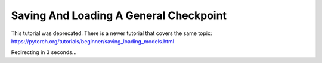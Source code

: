 Saving And Loading A General Checkpoint
=======================================

This tutorial was deprecated. There is a newer tutorial that covers the same topic:  https://pytorch.org/tutorials/beginner/saving_loading_models.html

Redirecting in 3 seconds...

.. raw:: html

   <meta http-equiv="Refresh" content="3; url='https://pytorch.org/tutorials/beginner/saving_loading_models.html'" />
